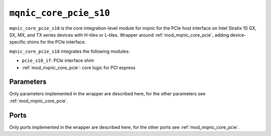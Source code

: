 .. _mod_mqnic_core_pcie_s10:

=======================
``mqnic_core_pcie_s10``
=======================

``mqnic_core_pcie_s10`` is the core integration-level module for mqnic for the PCIe host interface on Intel Stratix 10 GX, SX, MX, and TX series devices with H-tiles or L-tiles.  Wrapper around :ref:`mod_mqnic_core_pcie`, adding device-specific shims for the PCIe interface.

``mqnic_core_pcie_s10`` integrates the following modules:

* ``pcie_s10_if``: PCIe interface shim
* :ref:`mod_mqnic_core_pcie`: core logic for PCI express

Parameters
==========

Only parameters implemented in the wrapper are described here, for the other parameters see :ref:`mod_mqnic_core_pcie`.

.. object:: SEG_COUNT

    TLP segment count, default ``1``.

.. object:: SEG_DATA_WIDTH

    TLP segment data signal width, default ``256``.

.. object:: SEG_EMPTY_WIDTH

    TLP segment empty signal width, must be set to ``$clog2(SEG_DATA_WIDTH/32)``.

.. object:: TX_SEQ_NUM_WIDTH

    Transmit sequence number width, default ``6``.

.. object:: TX_SEQ_NUM_ENABLE

    Transmit sequence number enable, default ``1``.

.. object:: L_TILE

    Tile select, ``0`` for H-tile, ``1`` for L-tile, default ``0``.

Ports
=====

Only ports implemented in the wrapper are described here, for the other ports see :ref:`mod_mqnic_core_pcie`.

.. object:: rx_st

    H-Tile/L-Tile RX AVST interface

    .. table::

        ===============  ===  =========================  ===================
        Signal           Dir  Width                      Description
        ===============  ===  =========================  ===================
        rx_st_data       in   SEG_COUNT*SEG_DATA_WIDTH   TLP data
        rx_st_empty      in   SEG_COUNT*SEG_EMPTY_WIDTH  Empty
        rx_st_sop        in   SEG_COUNT                  Start of packet
        rx_st_eop        in   SEG_COUNT                  End of packet
        rx_st_valid      in   SEG_COUNT                  Valid
        rx_st_ready      out  1                          Ready
        rx_st_vf_active  in   SEG_COUNT                  VF active
        rx_st_func_num   in   SEG_COUNT*2                Function number
        rx_st_vf_num     in   SEG_COUNT*11               VF number
        rx_st_bar_range  in   SEG_COUNT*3                BAR range
        ===============  ===  =========================  ===================

.. object:: tx_st

    H-Tile/L-Tile TX AVST interface

    .. table::

        ===========  ===  ========================  ===================
        Signal       Dir  Width                     Description
        ===========  ===  ========================  ===================
        tx_st_data   out  SEG_COUNT*SEG_DATA_WIDTH  TLP data
        tx_st_sop    out  SEG_COUNT                 Start of packet
        tx_st_eop    out  SEG_COUNT                 End of packet
        tx_st_valid  out  SEG_COUNT                 Valid
        tx_st_ready  in   1                         Ready
        tx_st_err    out  SEG_COUNT                 Error
        ===========  ===  ========================  ===================

.. object:: tx_fc

    H-Tile/L-Tile TX flow control

    .. table::

        =====================  ===  ===========  ===================
        Signal                 Dir  Width        Description
        =====================  ===  ===========  ===================
        tx_ph_cdts             in   8            Posted header credits
        tx_pd_cdts             in   12           Posted data credits
        tx_nph_cdts            in   8            Non-posted header credits
        tx_npd_cdts            in   12           Non-posted data credits
        tx_cplh_cdts           in   8            Completion header credits
        tx_cpld_cdts           in   12           Completion data credits
        tx_hdr_cdts_consumed   in   SEG_COUNT    Header credits consumed
        tx_data_cdts_consumed  in   SEG_COUNT    Data credits consumed
        tx_cdts_type           in   SEG_COUNT*2  Credit type
        tx_cdts_data_value     in   SEG_COUNT*1  Credit data value
        =====================  ===  ===========  ===================

.. object:: app_msi

    H-Tile/L-Tile MSI interrupt interface

    .. table::

        ================  ===  =====  ===================
        Signal            Dir  Width  Description
        ================  ===  =====  ===================
        app_msi_req       out  1      MSI request
        app_msi_ack       in   1      MSI acknowledge
        app_msi_tc        out  3      MSI traffic class
        app_msi_num       out  5      MSI number
        app_msi_func_num  out  2      Function number
        ================  ===  =====  ===================

.. object:: tl_cfg

    H-Tile/L-Tile configuration interface

    .. table::

        ===========  ===  =====  ===================
        Signal       Dir  Width  Description
        ===========  ===  =====  ===================
        tl_cfg_ctl   in   32     Config data
        tl_cfg_add   in   5      Config address
        tl_cfg_func  in   2      Config function
        ===========  ===  =====  ===================
